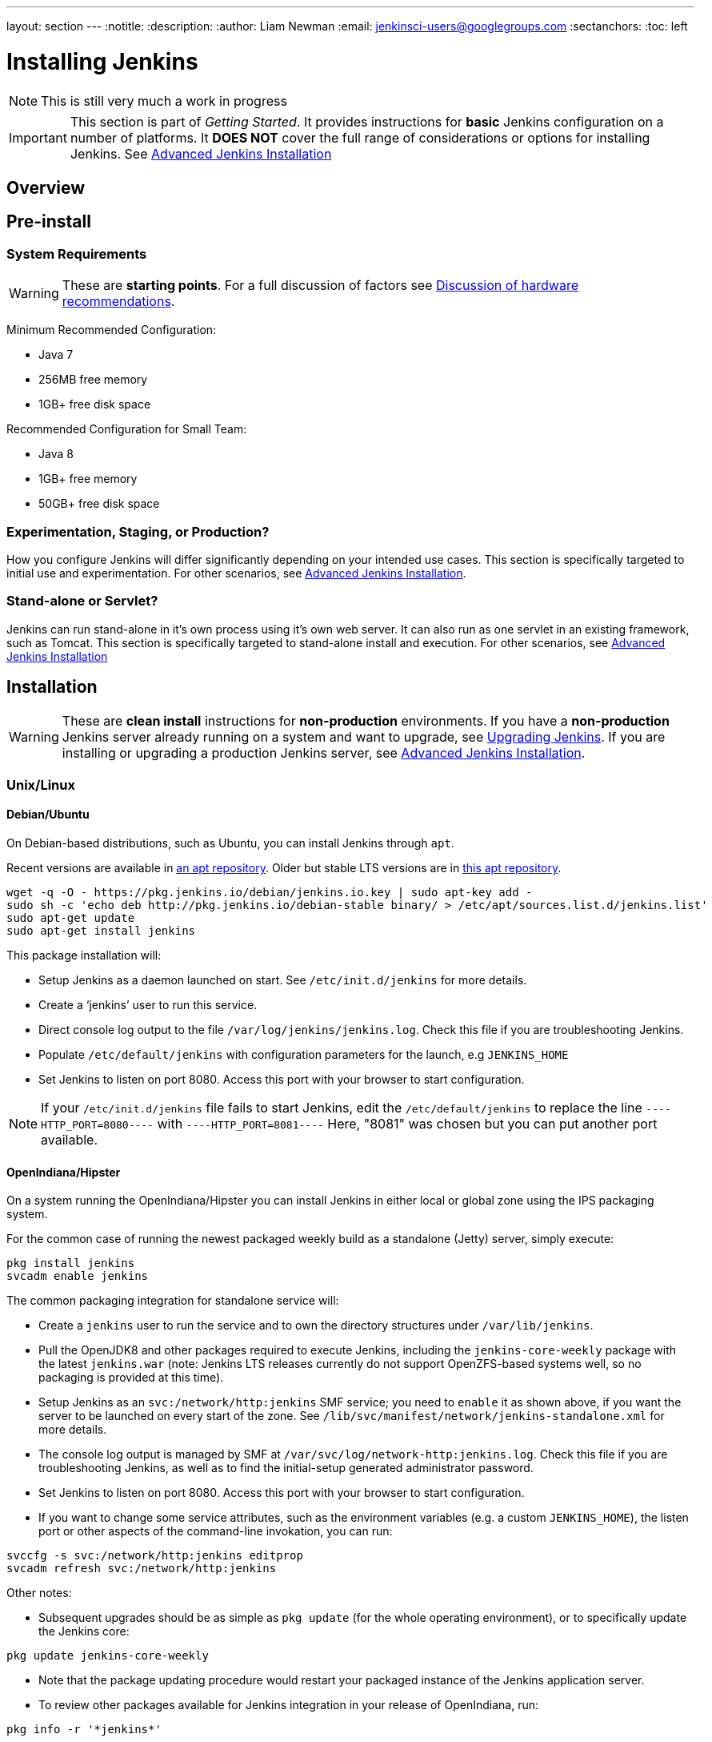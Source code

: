 ---
layout: section
---
:notitle:
:description:
:author: Liam Newman
:email: jenkinsci-users@googlegroups.com
:sectanchors:
:toc: left

= Installing Jenkins

[NOTE]
====
This is still very much a work in progress
====

[IMPORTANT]
====
This section is part of _Getting Started_.
It provides instructions for *basic* Jenkins configuration on a number of platforms.
It *DOES NOT* cover the full range of considerations or options for installing Jenkins.
See link:/doc/book/appendix/advanced-installation/[Advanced Jenkins Installation]
====

== Overview


== Pre-install

=== System Requirements

[WARNING]
====
These are *starting points*.
For a full discussion of factors see link:/doc/book/hardware-recommendations/[Discussion of hardware recommendations].
====

Minimum Recommended Configuration:

* Java 7
* 256MB free memory
* 1GB+ free disk space

Recommended Configuration for Small Team:

* Java 8
* 1GB+ free memory
* 50GB+ free disk space


=== Experimentation, Staging, or Production?

How you configure Jenkins will differ significantly depending on your intended use cases.
This section is specifically targeted to initial use and experimentation.
For other scenarios, see link:/doc/book/appendix/advanced-installation/[Advanced Jenkins Installation].

=== Stand-alone or Servlet?

Jenkins can run stand-alone in it's own process using it's own web server.
It can also run as one servlet in an existing framework, such as Tomcat.
This section is specifically targeted to stand-alone install and execution.
For other scenarios, see link:/doc/book/appendix/advanced-installation/[Advanced Jenkins Installation]

== Installation

[WARNING]
====
These are *clean install* instructions for *non-production* environments.
If you have a *non-production* Jenkins server already running on a system and want to upgrade, see link:/doc/book/getting-started/upgrading/[Upgrading Jenkins].
If you are installing or upgrading a production Jenkins server, see link:/doc/book/appendix/advanced-installation/[Advanced Jenkins Installation].
====

=== Unix/Linux

==== Debian/Ubuntu
On Debian-based distributions, such as Ubuntu, you can install Jenkins through `apt`.

Recent versions are available in link:https://pkg.jenkins.io/debian/[an apt repository]. Older but stable LTS versions are in link:https://pkg.jenkins.io/debian-stable/[this apt repository].

[source,bash]
----
wget -q -O - https://pkg.jenkins.io/debian/jenkins.io.key | sudo apt-key add -
sudo sh -c 'echo deb http://pkg.jenkins.io/debian-stable binary/ > /etc/apt/sources.list.d/jenkins.list'
sudo apt-get update
sudo apt-get install jenkins
----

This package installation will:

* Setup Jenkins as a daemon launched on start. See `/etc/init.d/jenkins` for more details.
* Create a '`jenkins`' user to run this service.
* Direct console log output to the file `/var/log/jenkins/jenkins.log`. Check this file if you are troubleshooting Jenkins.
* Populate `/etc/default/jenkins` with configuration parameters for the launch, e.g `JENKINS_HOME`
* Set Jenkins to listen on port 8080. Access this port with your browser to start configuration.

[NOTE]
====
If your `/etc/init.d/jenkins` file fails to start Jenkins, edit the `/etc/default/jenkins` to replace the line
`----HTTP_PORT=8080----` with `----HTTP_PORT=8081----`
Here, "8081" was chosen but you can put another port available.
====

==== OpenIndiana/Hipster
On a system running the OpenIndiana/Hipster you can install Jenkins in either local or global zone using the IPS packaging system.

For the common case of running the newest packaged weekly build as a standalone (Jetty) server, simply execute:
[source,bash]
----
pkg install jenkins
svcadm enable jenkins
----

The common packaging integration for standalone service will:

* Create a `jenkins` user to run the service and to own the directory structures under `/var/lib/jenkins`.
* Pull the OpenJDK8 and other packages required to execute Jenkins, including the `jenkins-core-weekly` package with the latest `jenkins.war` (note: Jenkins LTS releases currently do not support OpenZFS-based systems well, so no packaging is provided at this time).
* Setup Jenkins as an `svc:/network/http:jenkins` SMF service; you need to `enable` it as shown above, if you want the server to be launched on every start of the zone. See `/lib/svc/manifest/network/jenkins-standalone.xml` for more details.
* The console log output is managed by SMF at `/var/svc/log/network-http:jenkins.log`. Check this file if you are troubleshooting Jenkins, as well as to find the initial-setup generated administrator password.
* Set Jenkins to listen on port 8080. Access this port with your browser to start configuration.
* If you want to change some service attributes, such as the environment variables (e.g. a custom `JENKINS_HOME`), the listen port or other aspects of the command-line invokation, you can run:
[source,bash]
----
svccfg -s svc:/network/http:jenkins editprop
svcadm refresh svc:/network/http:jenkins
----

Other notes:

* Subsequent upgrades should be as simple as `pkg update` (for the whole operating environment), or to specifically update the Jenkins core:
[source,bash]
----
pkg update jenkins-core-weekly
----

* Note that the package updating procedure would restart your packaged instance of the Jenkins application server.

* To review other packages available for Jenkins integration in your release of OpenIndiana, run:
[source,bash]
----
pkg info -r '*jenkins*'
----

==== Solaris, OmniOS, SmartOS and other siblings

Generally it should suffice to install Java8 and the Generic WAR installation of Jenkins, and run it standalone or under an application server such as Apache Tomcat or Glassfish (or its Payara fork), as detailed in other instructions.

Some caveats can apply however:

* Headless JVM and fonts: For OpenJDK builds on minimalized-footprint systems, there may be link:https://wiki.jenkins.io/display/JENKINS/Jenkins+got+java.awt.headless+problem[issues running the headless JVM], because Jenkins needs some fonts to render certain pages. This was not seen to happen with Sun/Oracle JDK distributions.
* ZFS-related JVM crash: When Jenkins runs on a system detected as a `SunOS`, it tries to load integration for advanced ZFS features using the bundled `libzfs.jar` which maps calls from Java to native `libzfs.so` routines provided by the host OS. Unfortunately, that library was made for binary utilities built and bundled by the OS along with it at the same time, and was never intended as a stable interface exposed to consumers. As the forks of Solaris legacy, including ZFS and later the OpenZFS initiative evolved, many different binary function signatures were provided by different host operating systems - and when Jenkins `libzfs.jar` invoked the wrong signature, the whole JVM process crashed. A solution was proposed and integrated in `jenkins.war` since weekly release 2.55 (and not yet in any LTS to date) which enables the administrator to configure which function signatures should be used for each function known to have different variants, apply it to their application server initialization options and then run and update the generic `jenkins.war` without further workarounds. See link:https://github.com/kohsuke/libzfs4j[the libzfs4j Git repository] for more details, including a script to try and "lock-pick" the configuration needed for your particular distribution (in particular if your kernel updates bring a new incompatible `libzfs.so`).

Also note that forks of the OpenZFS initiative are also used to provide ZFS on various BSD, Linux and OS X distributions, so at some later time (when presence of ZFS abilities, rather than a `SunOS` heritage, is used to enable the feature) the caveat and solution above can apply to these systems as well.


=== OS X

To install from the website, using a package:

* link:http://mirrors.jenkins.io/osx/latest[Download the latest package]
* Open the package and follow the instructions

Jenkins can also be installed using `brew`:

* Install the latest release version
[source,bash]
----
brew install jenkins
----

* Install the LTS version
[source,bash]
----
brew install jenkins-lts
----


=== Windows

To install from the website, using the installer:

* link:http://mirrors.jenkins.io/windows/latest[Download the latest package]
* Open the package and follow the instructions


=== Docker
You must have link:http://docker.io[Docker] properly installed on your machine.
See the link:https://www.docker.io/gettingstarted/#h_installation[Docker installation guide] for details.


First, pull the official link:https://hub.docker.com/r/jenkins/jenkins[jenkins] image from Docker repository.

[source,bash]
----
docker pull jenkins/jenkins
----

Next, run a container using this image and map data directory from the container to the host; e.g in the example below `/var/jenkins_home` from the container is mapped to `jenkins/` directory from the current path on the host. Jenkins `8080` port is also exposed to the host as `49001`.

[source,bash]
----
docker run -d -p 49001:8080 -v $PWD/jenkins:/var/jenkins_home -t jenkins/jenkins
----

=== Other
See link:/doc/book/appendix/advanced-installation/[Advanced Jenkins Installation]


== Post-install (Setup Wizard)

=== Create Admin User and Password for Jenkins

Jenkins is initially configured to be secure on first launch.
Jenkins can no longer be accessed without a username and
password and open ports are limited. During the initial run of
Jenkins a security token is generated and printed in the console
log:

----
*************************************************************

Jenkins initial setup is required. A security token is required to proceed.
Please use the following security token to proceed to installation:

41d2b60b0e4cb5bf2025d33b21cb

*************************************************************
----

The install instructions for each of the platforms above includes the default location for when you can find this log output.
This token must be entered in the "Setup Wizard" the first time you open the Jenkins UI.
This token will also serve as the default password for the user 'admin' if you skip the user-creation step in the Setup Wizard.

=== Initial Plugin Installation

The Setup Wizard will also install the initial plugins for this Jenkins server.
The recommended set of plugins available are based on the most common use cases.
You are free to add more during the Setup Wizard or install them later as needed.
